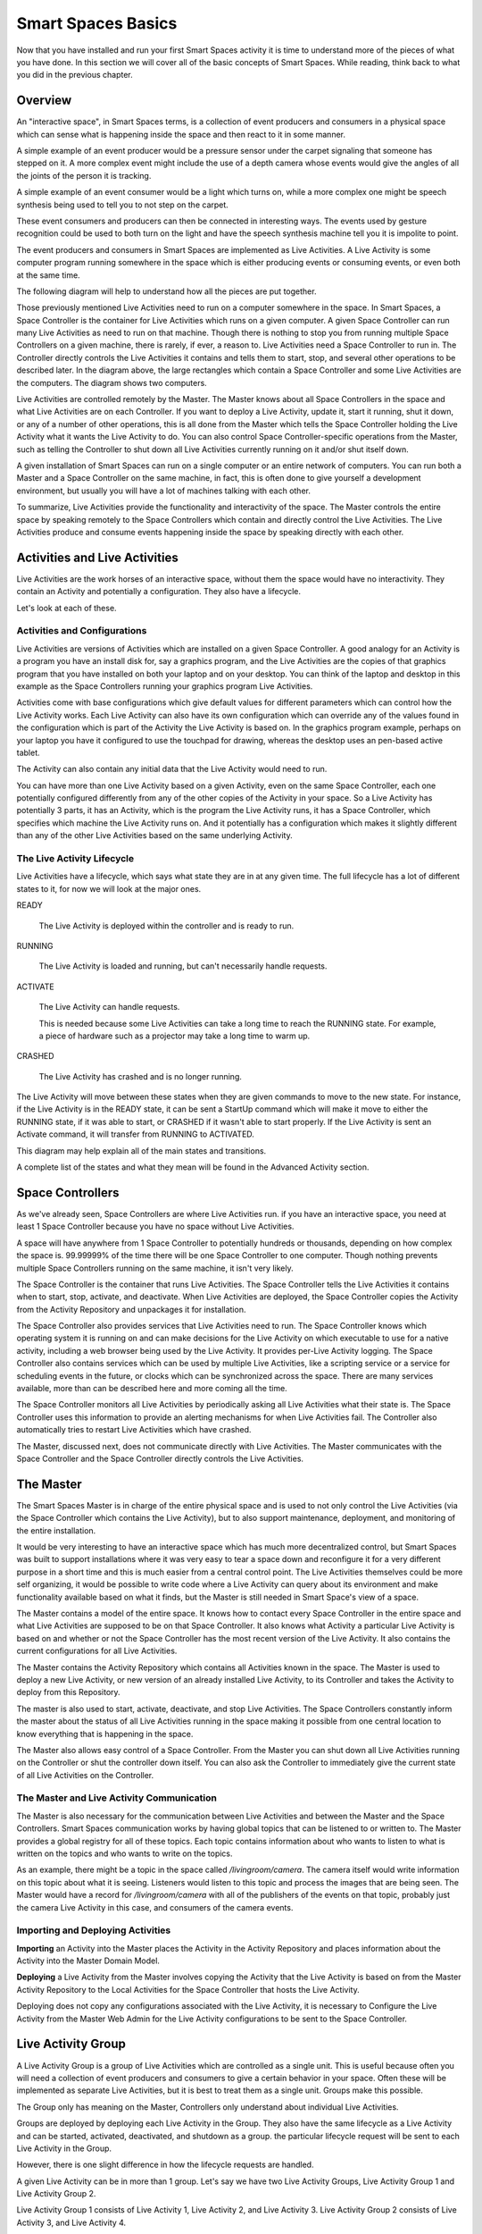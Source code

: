 Smart Spaces Basics
*************************

Now that you have installed and run your first Smart Spaces activity it is time to
understand more of the pieces of what you have done. In this section we
will cover all of the basic concepts of Smart Spaces. While reading, think
back to what you did in the previous chapter.

Overview
========

An "interactive space", in Smart Spaces terms, is a collection of event producers
and consumers in a physical space which can sense what is happening inside the
space and then react to it in some manner.

A simple example of an event producer would be a pressure sensor under
the carpet signaling that someone has stepped on it. A more complex event might include the
use of a depth camera whose events would give the angles of all the joints of the
person it is tracking.

A simple example of an event consumer would be a light which turns on, while a more
complex one might be speech synthesis being used to tell you to not step on the
carpet.

These event consumers and producers can then be connected in interesting ways. The events
used by gesture recognition could be used to both turn on the light and have
the speech synthesis machine tell you it is impolite to point.

The event producers and consumers in Smart Spaces are implemented as Live Activities.
A Live Activity is some computer program running somewhere in the space which is
either producing events or consuming events, or even both at the same time.

The following diagram will help to understand how all the pieces are put together.

.. image:: ../images/SmartSpacesRuntimeArchitecture.png


Those previously mentioned Live Activities need to run on a computer somewhere
in the space.
In Smart Spaces, a Space Controller is the container for Live Activities
which runs on a given computer. A given Space Controller can run many Live Activities
as need to run on that machine. Though there is nothing to stop you from running
multiple Space Controllers on a given machine, there is rarely, if ever, a reason
to. Live Activities need a Space Controller to run in. The Controller directly
controls the Live Activities it contains and tells them to start, stop, and
several other operations to be described later. In the diagram above, the large
rectangles which contain a Space Controller and some Live Activities
are the computers. The diagram shows two computers.

Live Activities are controlled remotely by the Master. The Master knows about all
Space Controllers in the space and what Live Activities are on each Controller.
If you want to deploy a Live Activity, update it, start it running, shut it down,
or any of a number of other operations, this is all done from the Master which tells
the Space Controller holding the Live Activity what it wants the Live Activity
to do. You can also control Space Controller-specific operations from the Master,
such as telling the Controller to shut down all Live Activities currently running
on it and/or shut itself down.

A given installation of Smart Spaces can run on a single computer or
an entire network of computers. You can run both a Master and a Space Controller
on the same machine, in fact, this is often done to give yourself a development
environment, but usually you will have a lot of machines talking with each other.

To summarize, Live Activities provide the functionality and interactivity of the
space. The Master controls the entire space by speaking remotely to the
Space Controllers which contain and directly control the Live Activities. The Live
Activities produce and consume events happening inside the space by speaking
directly with each other.

Activities and Live Activities
==============================

Live Activities are the work horses of an interactive space, without them
the space would have no interactivity.
They contain an Activity and potentially a configuration. They also have
a lifecycle.

Let's look at each of these.

Activities and Configurations
-----------------------------

Live Activities are versions of Activities which are installed on a given
Space Controller. A good analogy for an Activity is a program
you have an install disk for, say a graphics program, and the Live Activities
are the copies of that graphics program that you have installed on both your
laptop and on your desktop. You can think of the laptop and desktop in this example
as the Space Controllers running your graphics program Live Activities.

Activities come with base configurations which give default values for different
parameters which can control how the Live Activity works. Each Live Activity can
also have its own configuration which can override any of the values found in the
configuration which is part of the Activity the Live Activity is based on. In
the graphics program example, perhaps on your laptop you have it configured to use the
touchpad for drawing, whereas the desktop uses an pen-based active tablet.

The Activity can also contain any initial data that the Live Activity would
need to run.

You can have more than one Live Activity based on a given Activity, even on the
same Space Controller, each one potentially configured differently from any of
the other copies of the Activity in your space. So a Live Activity has potentially 3 parts,
it has an Activity, which is the program the Live Activity runs, it has a Space Controller,
which specifies which machine the Live Activity runs on. And it potentially has
a configuration which makes it slightly different than any of the other Live
Activities based on the same underlying Activity.


The Live Activity Lifecycle
---------------------------

Live Activities have a lifecycle, which says what state they are in at any given time.
The full lifecycle has a lot of different states to it, for now we will look at the
major ones.

READY

  The Live Activity is deployed within the controller and is ready to run.

RUNNING

  The Live Activity is loaded and running, but can't necessarily handle requests.

ACTIVATE

  The Live Activity can handle requests.

  This is needed because some Live Activities can take a long time to reach the RUNNING
  state. For example, a piece of hardware such as a projector may take a long time to warm up.

CRASHED

  The Live Activity has crashed and is no longer running.

The Live Activity will move between these states when they are given
commands to move to the new state. For instance, if the Live Activity
is in the READY state, it can be sent a StartUp command which will
make it move to either the RUNNING state, if it was able to start,
or CRASHED if it wasn't able to start properly. If the Live Activity is sent an Activate command,
it will transfer from RUNNING to ACTIVATED.

This diagram may help explain all of the main states and transitions.

.. image:: ../images/LiveActivityLifecycle.png


A complete list of the states and what they mean will be found in the
Advanced Activity section.

Space Controllers
=================

As we've already seen, Space Controllers are where Live Activities run.
if you have an interactive space, you need at least 1 Space Controller
because you have no space without Live Activities.

A space will have anywhere from 1 Space Controller to potentially hundreds
or thousands, depending on how complex the space is. 99.99999% of the time
there will be one Space Controller to one computer. Though nothing prevents
multiple Space Controllers running on the same machine, it isn't very
likely.

The Space Controller is the container that runs Live Activities.
The Space Controller
tells the Live Activities it contains when to start, stop, activate, and deactivate.
When Live Activities are deployed, the Space Controller copies the Activity
from the Activity Repository and unpackages it for installation.

The Space Controller also provides services that Live Activities need to
run. The Space Controller knows which operating system it is running
on and can make decisions for the Live Activity on which executable to
use for a native activity, including a web browser being used by the
Live Activity. It provides per-Live Activity logging. The Space
Controller also contains services which can be used by multiple Live Activities,
like a scripting service or a service for scheduling events in the future,
or clocks which can be synchronized across the space. There are many services
available, more than can be described here and more coming all the time.

The Space Controller monitors all Live Activities by periodically
asking all Live Activities what their state is.
The Space Controller uses this information to provide an alerting
mechanisms for when Live Activities fail. The Controller also
automatically tries to restart Live Activities which have crashed.

The Master, discussed next, does not communicate directly with Live
Activities. The Master communicates with the Space Controller and
the Space Controller directly controls the Live Activities.

The Master
==========

The Smart Spaces Master is in charge of the entire physical space
and is used to not only control the Live Activities (via the Space
Controller which contains the Live Activity), but to also support
maintenance, deployment, and monitoring of the entire installation.

It would be very interesting to have an interactive space which has much more
decentralized control, but Smart Spaces was built to support
installations where it was very easy to tear a space down and reconfigure it for
a very different purpose in a short time and this is much easier
from a central control point. The Live Activities themselves
could be more self organizing, it would be possible to write code
where a Live Activity can query about its environment and make
functionality available based on what it finds, but the Master is still
needed in Smart Space's view of a space.

The Master contains a model of the entire space. It knows how to
contact every Space Controller in the entire space and what Live Activities
are supposed to be on that Space Controller. It also knows what Activity
a particular Live Activity is based on and whether or not the Space Controller
has the most recent version of the Live Activity. It also contains the current
configurations for all Live Activities.

The Master contains the Activity Repository which contains all Activities
known in the space. The Master is used to deploy a new Live Activity, or
new version of an already installed Live Activity, to its Controller and
takes the Activity to deploy from this Repository.

The master is also used to start, activate, deactivate, and stop Live
Activities. The Space Controllers constantly inform the master about the
status of all Live Activities running in the space making it possible from
one central location to know everything that is happening in the space.

The Master also allows easy control of a Space Controller. From the Master
you can shut down all Live Activities running on the Controller or shut
the controller down itself. You can also ask the Controller to immediately give
the current state of all Live Activities on the Controller.

The Master and Live Activity Communication
------------------------------------------

The Master is also necessary for the communication between Live Activities
and between the Master and the Space Controllers. Smart Spaces
communication works by having global topics that can be listened to or written
to. The Master provides a global registry for all of these topics.
Each topic contains information about who wants to listen to what is written on the
topics and who wants to write on the topics.

As an example, there might be a topic in the space called
*/livingroom/camera*. The camera itself would write information on this
topic about what it is seeing. Listeners would listen to this topic
and process the images that are being seen. The Master would have a record for
*/livingroom/camera* with all of the publishers of the events on that topic,
probably just the camera Live Activity in this case, and consumers of the
camera events.

Importing and Deploying Activities
----------------------------------

**Importing** an Activity into the Master places the Activity in the
Activity Repository and places information about the Activity into the
Master Domain Model.

.. image:: ../images/ActivityImporting.png

**Deploying** a Live Activity from the Master involves copying the Activity that
the Live Activity is based on from the Master Activity Repository to
the Local Activities for the Space Controller that hosts the Live Activity.

.. image:: ../images/LiveActivityDeploying.png

Deploying does not copy any configurations associated with the Live Activity, it is
necessary to Configure the Live Activity from the Master Web Admin for the Live Activity
configurations to be sent to the Space Controller.



Live Activity Group
===================

A Live Activity Group is a group of Live Activities which are controlled as a single
unit. This is useful because often you will need a collection of event
producers and consumers to give a certain behavior in your space.
Often these will be implemented as separate Live Activities, but it is
best to treat them as a single unit. Groups make this possible.

The Group only has meaning on the Master, Controllers only understand about
individual Live Activities.

Groups are deployed by deploying each Live Activity in the Group. They also have
the same lifecycle as a Live Activity and can be started, activated,
deactivated, and shutdown as a group. the particular lifecycle request
will be sent to each Live Activity in the Group.

However, there is one slight difference in how the lifecycle requests are handled.

A given Live Activity can be in more than 1 group. Let's say we have two Live Activity
Groups, Live Activity Group 1 and Live Activity Group 2.

.. image:: ../images/LiveActivityGroupExplanation1.png


Live Activity Group 1 consists of Live Activity 1, Live Activity 2, and Live Activity 3.
Live Activity Group 2 consists of Live Activity 3, and Live Activity 4.


Initially nothing is running in the entire space.

Suppose we start Live Activity Group 1. Because Live Activity 1, Live Activity 2, and
Live Activity 3 aren't running, they all start.

.. image:: ../images/LiveActivityGroupExplanation2.png

Suppose we next start Live Activity Group 2. Live Activity 3 is already
running, so there is no need to start it again and it is left alone.
But Live Activity 4 is not running yet, so only it will be started.

.. image:: ../images/LiveActivityGroupExplanation3.png

Suppose we now want to shut Live Activity Group 1 down. We can immediately
shutdown Live Activity 1 and Live Activity 2 because they aren't being used anywhere else.
But Live Activity 3 is still needed by Live Activity Group 2, so can't
be shut down. Live Activity 4 is left running.

.. image:: ../images/LiveActivityGroupExplanation4.png

So once Live Activities are part of a Live Activity Group and are controlled
at the Group level, they will only be started for the first Group which
asks them to start, and will only be stopped by the last Group that started
them asks them to be shut down.

The same thing happens with activation. The first group which activates the
Live Activity will cause it to be activated, but it won't be deactivated until
the last remaining Group which activated it asks it to be deactivated.

Live Activities can be in as many Live Activity Groups as is desired.

Spaces
======

Suppose you have a physical space that you want to slice and dice in
many different ways so that you can refer to items in ways
that make sense. For instance, suppose you have a two story house.
You might want to refer to all the Live Activities


* on the first floor
* on the second floor.
* the living room on the first floor
* all of the bedrooms as a unit, even though some of them are on
  the first floor and some are on the second floor
* all of the camera Live Activities in the entire house

Sometimes your slicing has to do with geographic location
(the floors of the house, or the living room),
sometimes it has to do with function of the space (the bedrooms),
and sometimes to do with the functionality (the cameras).

Spaces allow you to to this. Admittedly *space* is not necessarily
a good name for referring to all of the cameras as a unit, but it seemed
the best term overall.

Spaces consist of two things

* an arbitrary number of Live Activity Groups (including 0)
* an arbitrary number of child Spaces (including 0)

Live Activity Groups can appear in more than one space. So perhaps
you have a depth camera halfway up the stairs as a small
Live Activity group, that group can be part of the Stair Space,
the First Floor Space, and the Second Floor Space.
The Living Room will be a Space, and that Space could be a child Space
of the First Floor Space.

You can deploy a Space, which means that every Live Activity Group of the
Space will be deployed, and every Live Activity Group of all child Spaces
and their children until you get to child Spaces that have no children.
You can also start, stop, activate and deactivate the Space with the same
behavior.
